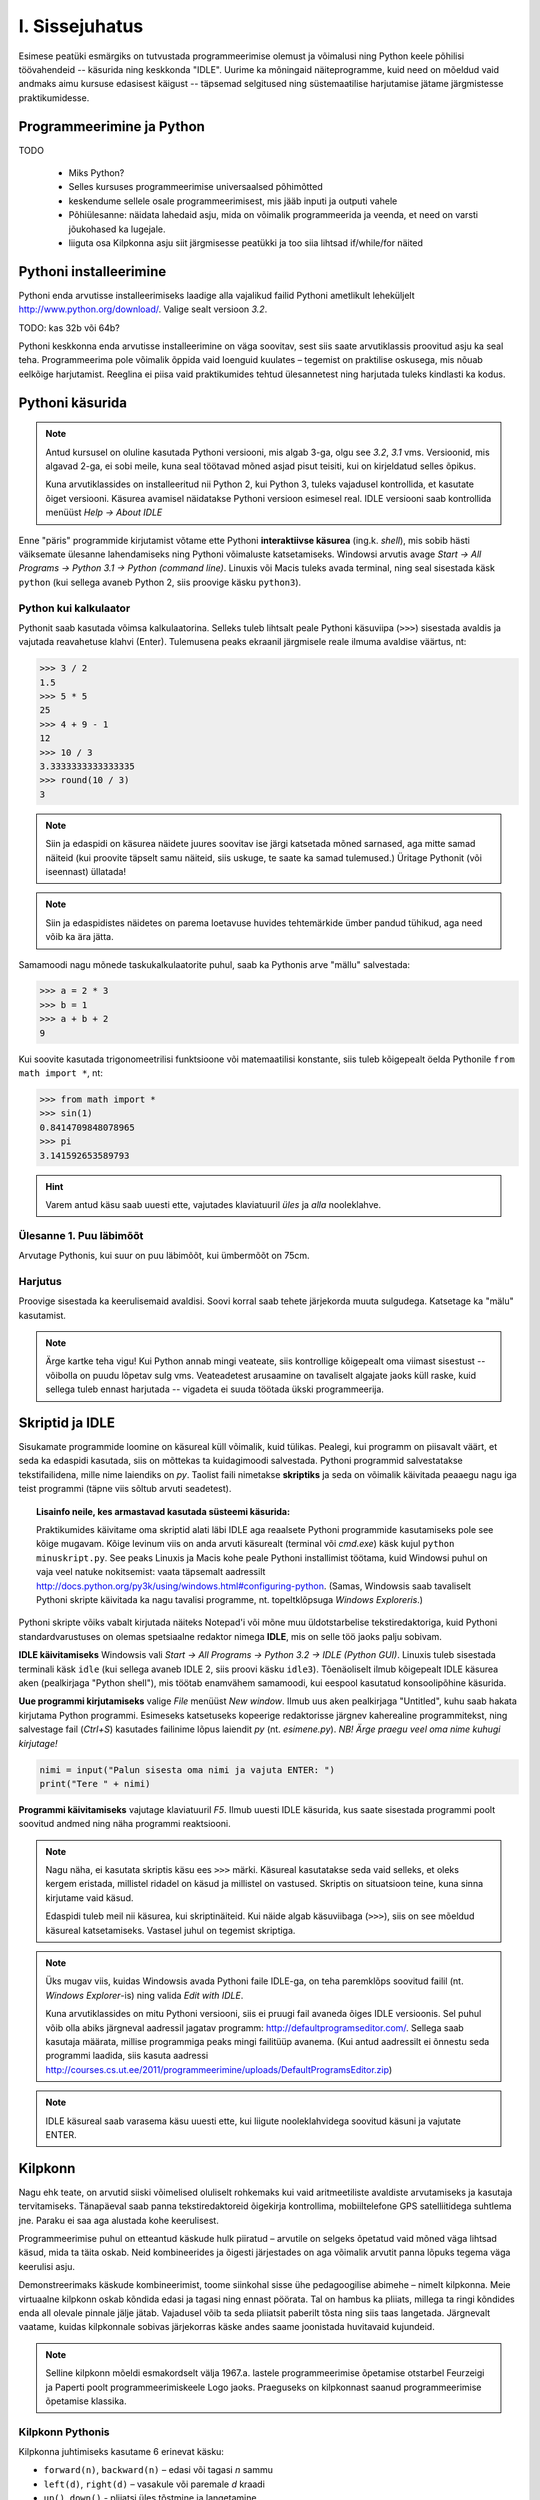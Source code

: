 I. Sissejuhatus
===============
Esimese peatüki esmärgiks on tutvustada programmeerimise olemust ja võimalusi ning Python keele põhilisi töövahendeid -- käsurida ning keskkonda "IDLE". Uurime ka mõningaid näiteprogramme, kuid need on mõeldud vaid andmaks aimu kursuse edasisest käigust -- täpsemad selgitused ning süstemaatilise harjutamise jätame järgmistesse praktikumidesse.

.. index::
    single: käsurida
    single: shell; käsurida


Programmeerimine ja Python
----------------------------
TODO

    * Miks Python?
    * Selles kursuses programmeerimise universaalsed põhimõtted
    * keskendume sellele osale programmeerimisest, mis jääb inputi ja outputi vahele
    * Põhiülesanne: näidata lahedaid asju, mida on võimalik programmeerida ja veenda, et need on varsti jõukohased ka lugejale.
    * liiguta osa Kilpkonna asju siit järgmisesse peatükki ja too siia lihtsad if/while/for näited

Pythoni installeerimine
--------------------------
Pythoni enda arvutisse installeerimiseks laadige alla vajalikud failid Pythoni ametlikult leheküljelt http://www.python.org/download/. Valige sealt versioon `3.2`.

TODO: kas 32b või 64b?

Pythoni keskkonna enda arvutisse installeerimine on väga soovitav, sest siis saate arvutiklassis proovitud asju ka seal teha. Programmeerima pole võimalik õppida vaid loenguid kuulates – tegemist on praktilise oskusega, mis nõuab eelkõige harjutamist. Reeglina ei piisa vaid praktikumides tehtud ülesannetest ning harjutada tuleks kindlasti ka kodus.



Pythoni käsurida
----------------
.. note:: 

    Antud kursusel on oluline kasutada Pythoni versiooni, mis algab 3-ga, olgu see `3.2`, `3.1` vms. Versioonid, mis algavad 2-ga, ei sobi meile, kuna seal töötavad mõned asjad pisut teisiti, kui on kirjeldatud selles õpikus.
    
    Kuna arvutiklassides on installeeritud nii Python 2, kui Python 3, tuleks vajadusel kontrollida, et kasutate õiget versiooni. Käsurea avamisel näidatakse Pythoni versioon esimesel real. IDLE versiooni saab kontrollida menüüst `Help -> About IDLE`

.. todo:: 

    * äkki piisab ainult IDLE-st?
    * äkki peaks käsurida tutvustama hiljem?
    * selgita, et Pythoni käsurida ongi (enamvähem) Pythoni interpretaator

Enne "päris" programmide kirjutamist võtame ette Pythoni **interaktiivse käsurea** (ing.k. *shell*), mis sobib hästi väiksemate ülesanne lahendamiseks ning Pythoni võimaluste katsetamiseks. Windowsi arvutis avage `Start -> All Programs -> Python 3.1 -> Python (command line)`. Linuxis või Macis tuleks avada terminal, ning seal sisestada käsk ``python`` (kui sellega avaneb Python 2, siis proovige käsku ``python3``).


Python kui kalkulaator
~~~~~~~~~~~~~~~~~~~~~~
Pythonit saab kasutada võimsa kalkulaatorina. Selleks tuleb lihtsalt peale Pythoni käsuviipa (``>>>``) sisestada avaldis ja vajutada reavahetuse klahvi (Enter). Tulemusena peaks ekraanil järgmisele reale ilmuma avaldise väärtus, nt:

.. sourcecode:: py3  
    
    >>> 3 / 2
    1.5
    >>> 5 * 5
    25
    >>> 4 + 9 - 1
    12
    >>> 10 / 3
    3.3333333333333335
    >>> round(10 / 3)
    3

.. note::
    
    Siin ja edaspidi on käsurea näidete juures soovitav ise järgi katsetada mõned sarnased, aga mitte samad näiteid (kui proovite täpselt samu näiteid, siis uskuge, te saate ka samad tulemused.) Üritage Pythonit (või iseennast) üllatada!
    
.. note::
    
    Siin ja edaspidistes näidetes on parema loetavuse huvides tehtemärkide ümber pandud tühikud, aga need võib ka ära jätta.
    
Samamoodi nagu mõnede taskukalkulaatorite puhul, saab ka Pythonis arve "mällu" salvestada:

.. sourcecode:: py3

    >>> a = 2 * 3
    >>> b = 1
    >>> a + b + 2
    9

Kui soovite kasutada trigonomeetrilisi funktsioone või matemaatilisi konstante, siis tuleb kõigepealt öelda Pythonile ``from math import *``, nt:

.. sourcecode:: py3

    >>> from math import *
    >>> sin(1)
    0.8414709848078965
    >>> pi
    3.141592653589793

.. hint::

    Varem antud käsu saab uuesti ette, vajutades klaviatuuril `üles` ja `alla` nooleklahve.
    

Ülesanne 1. Puu läbimõõt
~~~~~~~~~~~~~~~~~~~~~~~~
Arvutage Pythonis, kui suur on puu läbimõõt, kui ümbermõõt on 75cm.

Harjutus
~~~~~~~~
Proovige sisestada ka keerulisemaid avaldisi. Soovi korral saab tehete järjekorda muuta sulgudega. Katsetage ka "mälu" kasutamist.

.. note:: 

    Ärge kartke teha vigu! Kui Python annab mingi veateate, siis kontrollige kõigepealt oma viimast sisestust -- võibolla on puudu lõpetav sulg vms. Veateadetest arusaamine on tavaliselt algajate jaoks küll raske, kuid sellega tuleb ennast harjutada -- vigadeta ei suuda töötada ükski programmeerija.


.. index::
    single: IDLE
    
Skriptid ja IDLE
----------------
Sisukamate programmide loomine on käsureal küll võimalik, kuid tülikas. Pealegi, kui programm on piisavalt väärt, et seda ka edaspidi kasutada, siis on mõttekas ta kuidagimoodi salvestada. Pythoni programmid salvestatakse tekstifailidena, mille nime laiendiks on `py`. Taolist faili nimetakse **skriptiks** ja seda on võimalik käivitada peaaegu nagu iga teist programmi (täpne viis sõltub arvuti seadetest).

.. topic:: Lisainfo neile, kes armastavad kasutada süsteemi käsurida:

    Praktikumides käivitame oma skriptid alati läbi IDLE aga reaalsete Pythoni programmide kasutamiseks pole see kõige mugavam. Kõige levinum viis on anda arvuti käsurealt (terminal või `cmd.exe`) käsk kujul ``python minuskript.py``. See peaks Linuxis ja Macis kohe peale Pythoni installimist töötama, kuid Windowsi puhul on vaja veel natuke nokitsemist: vaata täpsemalt aadressilt http://docs.python.org/py3k/using/windows.html#configuring-python. (Samas, Windowsis saab tavaliselt Pythoni skripte käivitada ka nagu tavalisi programme, nt. topeltklõpsuga `Windows Exploreris`.)

Pythoni skripte võiks vabalt kirjutada näiteks Notepad'i või mõne muu üldotstarbelise tekstiredaktoriga, kuid Pythoni standardvarustuses on olemas spetsiaalne redaktor nimega **IDLE**, mis on selle töö jaoks palju sobivam.

**IDLE käivitamiseks** Windowsis vali `Start -> All Programs -> Python 3.2 -> IDLE (Python GUI)`. Linuxis tuleb sisestada terminali käsk ``idle`` (kui sellega avaneb IDLE 2, siis proovi käsku ``idle3``). Tõenäoliselt ilmub kõigepealt IDLE käsurea aken (pealkirjaga "Python shell"), mis töötab enamvähem samamoodi, kui eespool kasutatud konsoolipõhine käsurida.

**Uue programmi kirjutamiseks** valige `File` menüüst `New window`. Ilmub uus aken pealkirjaga "Untitled", kuhu saab hakata kirjutama Python programmi. Esimeseks katsetuseks kopeerige redaktorisse järgnev kaherealine programmitekst, ning salvestage fail (`Ctrl+S`) kasutades failinime lõpus laiendit `py` (nt. `esimene.py`). *NB! Ärge praegu veel oma nime kuhugi kirjutage!*

.. sourcecode:: python

    nimi = input("Palun sisesta oma nimi ja vajuta ENTER: ")
    print("Tere " + nimi)

**Programmi käivitamiseks** vajutage klaviatuuril `F5`. Ilmub uuesti IDLE käsurida, kus saate sisestada programmi poolt soovitud andmed ning näha programmi reaktsiooni.

.. note::
    Nagu näha, ei kasutata skriptis käsu ees ``>>>`` märki. Käsureal kasutatakse seda vaid selleks, et oleks kergem eristada, millistel ridadel on käsud ja millistel on vastused. Skriptis on situatsioon teine, kuna sinna kirjutame vaid käsud.

    Edaspidi tuleb meil nii käsurea, kui skriptinäiteid. Kui näide algab käsuviibaga (``>>>``), siis on see mõeldud käsureal katsetamiseks. Vastasel juhul on tegemist skriptiga.


.. note::

    Üks mugav viis, kuidas Windowsis avada Pythoni faile IDLE-ga, on teha paremklõps soovitud failil (nt. `Windows Explorer`-is) ning valida `Edit with IDLE`.
    
    Kuna arvutiklassides on mitu Pythoni versiooni, siis ei pruugi fail avaneda õiges IDLE versioonis. Sel puhul võib olla abiks järgneval aadressil jagatav programm: http://defaultprogramseditor.com/. Sellega saab kasutaja määrata, millise programmiga peaks mingi failitüüp avanema. (Kui antud aadressilt ei õnnestu seda programmi laadida, siis kasuta aadressi http://courses.cs.ut.ee/2011/programmeerimine/uploads/DefaultProgramsEditor.zip)

.. note::

    IDLE käsureal saab varasema käsu uuesti ette, kui liigute nooleklahvidega soovitud käsuni ja vajutate ENTER.



.. index::
    single: turtle
    single: kilpkonn; turtle
    
Kilpkonn
--------
Nagu ehk teate, on arvutid siiski võimelised oluliselt rohkemaks kui vaid aritmeetiliste avaldiste arvutamiseks ja kasutaja tervitamiseks. Tänapäeval saab panna tekstiredaktoreid õigekirja kontrollima, mobiiltelefone GPS satelliitidega suhtlema jne. Paraku ei saa aga alustada kohe keerulisest. 

Programmeerimise puhul on etteantud käskude hulk piiratud – arvutile on selgeks õpetatud vaid mõned väga lihtsad käsud, mida ta täita oskab. Neid kombineerides ja õigesti järjestades on aga võimalik arvutit panna lõpuks tegema väga keerulisi asju. 

Demonstreerimaks käskude kombineerimist, toome siinkohal sisse ühe pedagoogilise abimehe – nimelt kilpkonna. Meie virtuaalne kilpkonn oskab kõndida edasi ja tagasi ning ennast pöörata. Tal on hambus ka pliiats, millega ta ringi kõndides enda all olevale pinnale jälje jätab. Vajadusel võib ta seda pliiatsit paberilt tõsta ning siis taas langetada. Järgnevalt vaatame, kuidas kilpkonnale sobivas järjekorras käske andes saame joonistada huvitavaid kujundeid.

.. note:: 
    
    Selline kilpkonn mõeldi esmakordselt välja 1967.a. lastele programmeerimise õpetamise otstarbel Feurzeigi ja Paperti poolt programmeerimiskeele Logo jaoks. Praeguseks on kilpkonnast saanud programmeerimise õpetamise klassika.

Kilpkonn Pythonis
~~~~~~~~~~~~~~~~~
Kilpkonna juhtimiseks kasutame 6 erinevat käsku:

* ``forward(n)``, ``backward(n)`` – edasi või tagasi `n` sammu
* ``left(d)``, ``right(d)`` – vasakule või paremale `d` kraadi
* ``up()``, ``down()`` - pliiatsi üles tõstmine ja langetamine

Kui anname käsurealt esimese käskluse, avaneb uus aken, kus kilpkonna tähistab väike nooleke.

Antud käsud pole kohe kättesaadavad, sest nad on "peidetud" `moodulisse` ``turtle``. Nende kasutamiseks peame kõigepealt ütlema Pythonile ``from turtle import *``. (Analoogselt talitasime eespool ``math`` mooduliga).

Järgnev näiteskript joonistab kilpkonnaga kolmnurga.

.. note::
    
    Ärge pange oma skripti nimeks `turtle.py` -- see ajab Pythoni `import` käsu segadusse. Üldisemalt: vältige skripti nimedes Pythoni moodulite nimesid (vähemalt neid, mida te ise impordite).
    
.. sourcecode:: py3
    
    from turtle import *
    
    forward(100)
    left(120)
    forward(100)
    left(120)
    forward(100)
    left(120)
    
    exitonclick() # see võimaldab akna sulgemist hiireklõpsuga

.. note::

    Kuigi me võiksime kilpkonna juhtida ka käsurealt, on praegu soovitav töötada skriptiga, kuna sedasi on lihtsam valesti läinud käsku korrigeerida.

Ülesanne 2. Ruut
~~~~~~~~~~~~~~~~
Joonistage kilpkonnaga ruut.


Ülesanne 3. Ümbrik
~~~~~~~~~~~~~~~~~~
Kirjutage skript, mis joonistab kilpkonnaga mõne huvitava kujundi, näiteks ümbriku. NB! Ärge unustage lisamast skripti algusesse `import`-lauset.


.. image:: _static/ymbrik.png

.. hint::
    
    Diagonaali pikkuse leidmiseks tuletage meelde üht tuntud koolimatemaatika teoreemi. Kui jääte sellega hätta, siis proovige leida paras pikkus katsetamise teel.

.. index::
    single: veaotsing
    
Vigadest
--------
Nagu ehk eelnevaid ülesandeid lahendades märkasite, annab Pythoni märku, kui te tema arvates midagi valesti olete teinud. 

Alati ei ole need veateated siiski kuigi informatiivsed -- hea näide on see, kui teile öeldakse käsu ``cos(pi)`` peale ``error: "cos" not defined``. Sisuline põhjus pole siin mitte see, et käsk ``cos`` vale oleks, vaid see, et unustasite eelnevalt sisestada käsu ``from math import *``. 

Süntaksivea korral (nt. puuduv lõpetav sulg vms.) ütleb Python veateate selle rea kohta, kus ta enam edasi lugeda ei osanud, tegelik vea põhjus on tihti hoopis eelneval real.

Edaspidistes praktikumides kohtate ka keerulisemaid olukordi, kus vea põhjust on palju raskem leida. Et selleks ennast veidi ette valmistada, on väga soovitav lugeda läbi õpikust lisa veaotsingu (ing.k `debugging`) kohta: 
http://courses.cs.ut.ee/2011/programmeerimine/uploads/Raamat/app_a.html.
Sellele võiks ka edaspidi pilgu peale visata, kui nt. mõne kodutööga hätta jääte.

Maagia?
----------
.. todo:: selgita Cargo cult-i ja et siitmaalt edasi vaja on saada oma programmide igast detailist aru

Mis edasi?
--------------
TODO

.. index::
    single: installeerimine

(Kodu?)Ülesanded
-----------------
Pythoni installimine
~~~~~~~~~~~~~~~~~~~~~~~~~~
TODO

Mingi kilpkonna joonistus
~~~~~~~~~~~~~~~~~~~~~~~~~~~~
TODO

Projekti teema osas mõtisklemine
~~~~~~~~~~~~~~~~~~~~~~~~~~~~~~~~~~~~~~~~
TODO

(Lisa?)lugemine: [Programmeerimise võimalused, ajalugu, filosoofia vms.]
------------------------------------------------------------------------
TODO

    * Näited, mida kõike on võimalik programmeerida
    * programmeerimine ja juhtimine
    * Head näited progammeerimise olemusest: http://www.nrg.tartu.ee/algkursus/Teema1.htm
    * Korda seda, et sellel kursuse fookus on inputi ja outputi vahel oleval alal
    * Too programeerimise näiteks Ruby Goldbergi masin vms!!
    * teleka programmeerimine